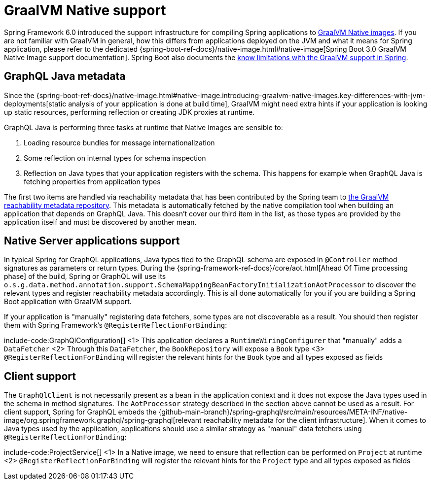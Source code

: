 [[graalvm]]
= GraalVM Native support

Spring Framework 6.0 introduced the support infrastructure for compiling Spring applications to https://www.graalvm.org/22.3/reference-manual/native-image/[GraalVM Native images].
If you are not familiar with GraalVM in general, how this differs from applications deployed on the JVM and what it means for Spring application,
please refer to the dedicated {spring-boot-ref-docs}/native-image.html#native-image[Spring Boot 3.0 GraalVM Native Image support documentation].
Spring Boot also documents the https://github.com/spring-projects/spring-boot/wiki/Spring-Boot-with-GraalVM[know limitations with the GraalVM support in Spring].


[[graalvm.graphql-java]]
== GraphQL Java metadata

Since the {spring-boot-ref-docs}/native-image.html#native-image.introducing-graalvm-native-images.key-differences-with-jvm-deployments[static analysis of your application is done at build time],
GraalVM might need extra hints if your application is looking up static resources, performing reflection or creating JDK proxies at runtime.

GraphQL Java is performing three tasks at runtime that Native Images are sensible to:

1. Loading resource bundles for message internationalization
2. Some reflection on internal types for schema inspection
3. Reflection on Java types that your application registers with the schema. This happens for example when GraphQL Java is fetching properties from application types

The first two items are handled via reachability metadata that has been contributed by the Spring team to
https://github.com/oracle/graalvm-reachability-metadata/tree/master/metadata/com.graphql-java/graphql-java[the GraalVM reachability metadata repository].
This metadata is automatically fetched by the native compilation tool when building an application that depends on GraphQL Java.
This doesn't cover our third item in the list, as those types are provided by the application itself and must be discovered by another mean.


[[graalvm.server]]
== Native Server applications support

In typical Spring for GraphQL applications, Java types tied to the GraphQL schema are exposed in `@Controller` method signatures
as parameters or return types. During the {spring-framework-ref-docs}/core/aot.html[Ahead Of Time processing phase] of the build,
Spring or GraphQL will use its `o.s.g.data.method.annotation.support.SchemaMappingBeanFactoryInitializationAotProcessor` to discover
the relevant types and register reachability metadata accordingly.
This is all done automatically for you if you are building a Spring Boot application with GraalVM support.

If your application is "manually" registering data fetchers, some types are not discoverable as a result.
You should then register them with Spring Framework's `@RegisterReflectionForBinding`:

include-code:GraphQlConfiguration[]
<1> This application declares a `RuntimeWiringConfigurer` that "manually" adds a `DataFetcher`
<2> Through this `DataFetcher`, the `BookRepository` will expose a `Book` type
<3> `@RegisterReflectionForBinding` will register the relevant hints for the `Book` type and all types exposed as fields

[[graalvm.client]]
== Client support

The `GraphQlClient` is not necessarily present as a bean in the application context and it does not expose the Java types used in the schema in method signatures.
The `AotProcessor` strategy described in the section above cannot be used as a result.
For client support, Spring for GraphQL embeds the {github-main-branch}/spring-graphql/src/main/resources/META-INF/native-image/org.springframework.graphql/spring-graphql[relevant reachability metadata for the client infrastructure].
When it comes to Java types used by the application, applications should use a similar strategy as "manual" data fetchers using `@RegisterReflectionForBinding`:

include-code:ProjectService[]
<1> In a Native image, we need to ensure that reflection can be performed on `Project` at runtime
<2> `@RegisterReflectionForBinding` will register the relevant hints for the `Project` type and all types exposed as fields

